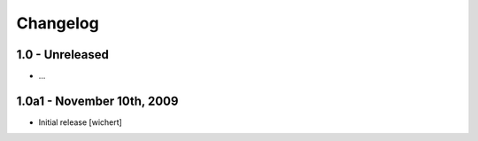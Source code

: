 Changelog
=========

1.0 - Unreleased
----------------

* ...



1.0a1 - November 10th, 2009
---------------------------

* Initial release
  [wichert]

